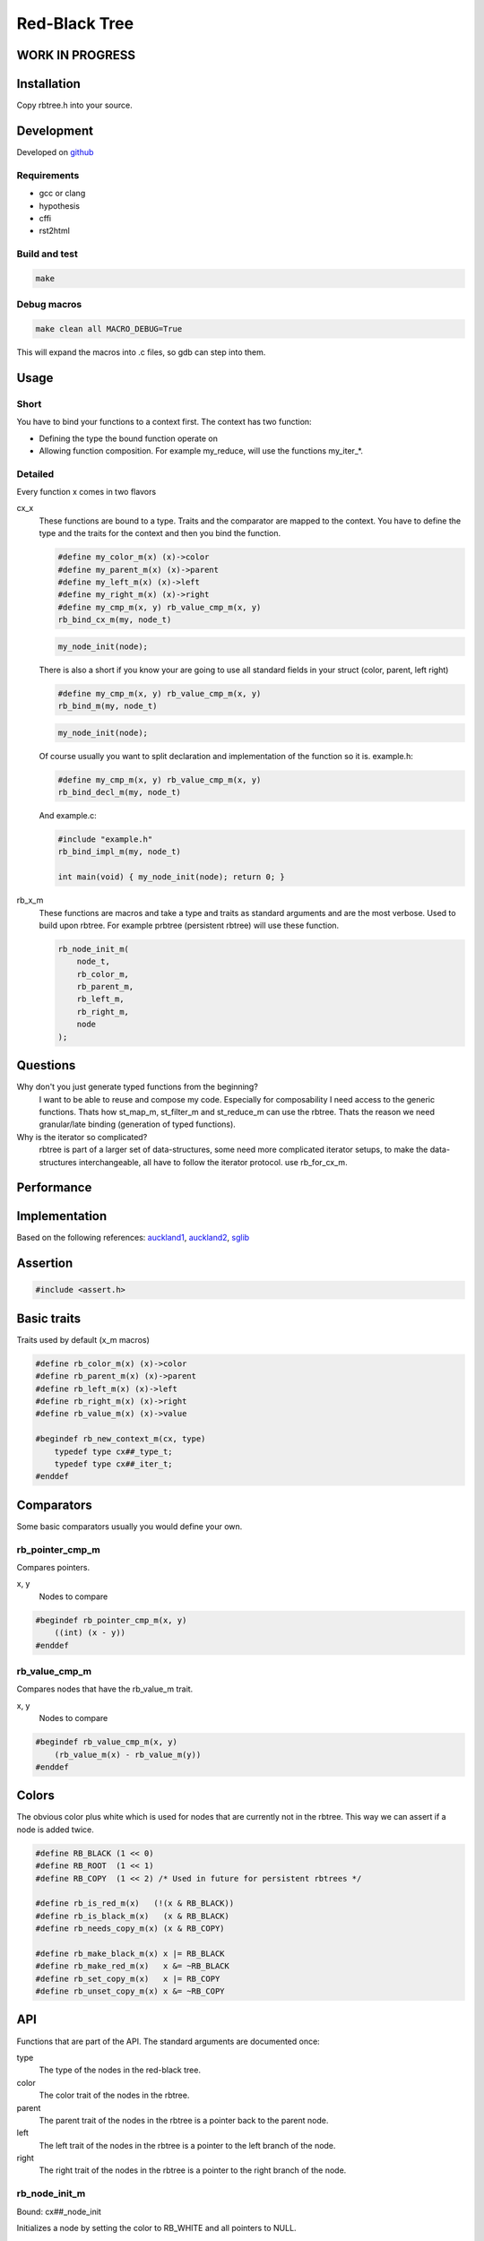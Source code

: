 ==============
Red-Black Tree
==============

WORK IN PROGRESS
================

Installation
============

Copy rbtree.h into your source.

Development
===========

Developed on github_

.. _github: https://github.com/adfinis-sygroup/rbtree

Requirements
------------

* gcc or clang
* hypothesis
* cffi
* rst2html

Build and test
--------------

.. code-block:: bash

   make

Debug macros
------------

.. code-block:: bash

   make clean all MACRO_DEBUG=True

This will expand the macros into .c files, so gdb can step into them.

Usage
=====

Short
-----

You have to bind your functions to a context first. The context has two
function:

* Defining the type the bound function operate on

* Allowing function composition. For example my_reduce, will use the
  functions my_iter_*.

Detailed
--------

Every function x comes in two flavors

cx_x
   These functions are bound to a type. Traits and the comparator are mapped
   to the context. You have to define the type and the traits for the
   context and then you bind the function.

   .. code-block:: cpp

      #define my_color_m(x) (x)->color
      #define my_parent_m(x) (x)->parent
      #define my_left_m(x) (x)->left
      #define my_right_m(x) (x)->right
      #define my_cmp_m(x, y) rb_value_cmp_m(x, y)
      rb_bind_cx_m(my, node_t)

   .. code-block:: cpp

      my_node_init(node);

   There is also a short if you know your are going to use all standard
   fields in your struct (color, parent, left right)

   .. code-block:: cpp

      #define my_cmp_m(x, y) rb_value_cmp_m(x, y)
      rb_bind_m(my, node_t)

   .. code-block:: cpp

      my_node_init(node);

   Of course usually you want to split declaration and implementation of the
   function so it is. example.h:

   .. code-block:: cpp

      #define my_cmp_m(x, y) rb_value_cmp_m(x, y)
      rb_bind_decl_m(my, node_t)

   And example.c:

   .. code-block:: cpp

      #include "example.h"
      rb_bind_impl_m(my, node_t)

      int main(void) { my_node_init(node); return 0; }

rb_x_m
   These functions are macros and take a type and traits as standard
   arguments and are the most verbose. Used to build upon rbtree. For
   example prbtree (persistent rbtree) will use these function.

   .. code-block:: cpp

      rb_node_init_m(
          node_t,
          rb_color_m,
          rb_parent_m,
          rb_left_m,
          rb_right_m,
          node
      );

Questions
=========

Why don't you just generate typed functions from the beginning?
   I want to be able to reuse and compose my code. Especially for
   composability I need access to the generic functions. Thats how st_map_m,
   st_filter_m and st_reduce_m can use the rbtree. Thats the reason we need
   granular/late binding (generation of typed functions).

Why is the iterator so complicated?
   rbtree is part of a larger set of data-structures, some need more
   complicated iterator setups, to make the data-structures interchangeable,
   all have to follow the iterator protocol. use rb_for_cx_m.

Performance
===========

.. image:: https://github.com/ganwell/rbtree/raw/master/perf01.png
   :width: 90%
   :align: center
   :alt: insert

Implementation
==============

Based on the following references: auckland1_, auckland2_, sglib_

.. _auckland1: https://www.cs.auckland.ac.nz/software/AlgAnim/red_black.html
.. _auckland2: https://www.cs.auckland.ac.nz/~jmor159/PLDS210/niemann/s_rbt.txt
.. _sglib: http://sglib.sourceforge.net/doc/index.html#rbtree_api1

Assertion
=========

.. code-block:: cpp

   #include <assert.h>
   

Basic traits
============

Traits used by default (x_m macros)

.. code-block:: cpp

   #define rb_color_m(x) (x)->color
   #define rb_parent_m(x) (x)->parent
   #define rb_left_m(x) (x)->left
   #define rb_right_m(x) (x)->right
   #define rb_value_m(x) (x)->value
   
   #begindef rb_new_context_m(cx, type)
       typedef type cx##_type_t;
       typedef type cx##_iter_t;
   #enddef
   
Comparators
===========

Some basic comparators usually you would define your own.

rb_pointer_cmp_m
----------------

Compares pointers.

x, y
   Nodes to compare

.. code-block:: cpp

   #begindef rb_pointer_cmp_m(x, y)
       ((int) (x - y))
   #enddef
   
rb_value_cmp_m
----------------

Compares nodes that have the rb_value_m trait.

x, y
   Nodes to compare

.. code-block:: cpp

   #begindef rb_value_cmp_m(x, y)
       (rb_value_m(x) - rb_value_m(y))
   #enddef
   
Colors
======

The obvious color plus white which is used for nodes that are currently not
in the rbtree. This way we can assert if a node is added twice.

.. code-block:: cpp

   #define RB_BLACK (1 << 0)
   #define RB_ROOT  (1 << 1)
   #define RB_COPY  (1 << 2) /* Used in future for persistent rbtrees */
   
   #define rb_is_red_m(x)   (!(x & RB_BLACK))
   #define rb_is_black_m(x)   (x & RB_BLACK)
   #define rb_needs_copy_m(x) (x & RB_COPY)
   
   #define rb_make_black_m(x) x |= RB_BLACK
   #define rb_make_red_m(x)   x &= ~RB_BLACK
   #define rb_set_copy_m(x)   x |= RB_COPY
   #define rb_unset_copy_m(x) x &= ~RB_COPY
   
API
===

Functions that are part of the API. The standard arguments are documented
once:

type
   The type of the nodes in the red-black tree.

color
   The color trait of the nodes in the rbtree.

parent
   The parent trait of the nodes in the rbtree is a pointer back to the
   parent node.

left
   The left trait of the nodes in the rbtree is a pointer to the left branch
   of the node.

right
   The right trait of the nodes in the rbtree is a pointer to the right
   branch of the node.

rb_node_init_m
--------------

Bound: cx##_node_init

Initializes a node by setting the color to RB_WHITE and all pointers to
NULL.

node
   The node to initialize.

.. code-block:: cpp

   #begindef rb_node_init_m(
           color,
           parent,
           left,
           right,
           node
   )
   {
       color(node) = 0;
       parent(node) = NULL;
       left(node) = NULL;
       right(node) = NULL;
   }
   #enddef
   
rb_for_cx_m
------------

Generates a for loop header using the iterator.

iter
   The new iterator variable.

elem
   The pointer to the current element.

.. code-block:: cpp

   #begindef rb_for_cx_m(cx, tree, iter, elem)
       for(
               cx##_iter_init(tree, iter, &elem);
               elem != NULL;
               cx##_iter_next(iter, &elem)
       )
   #enddef
   
rb_iter_decl_m
---------------

Also: rb_iter_decl_cx_m

Declare iterator variables.

iter
   The new iterator variable.

elem
   The pointer to the current element.

.. code-block:: cpp

   #begindef rb_iter_decl_m(type, iter, elem)
       type* iter = NULL;
       type* elem = NULL;
   #enddef
   
   #begindef rb_iter_decl_cx_m(cx, iter, elem)
       cx##_type_t* iter = NULL;
       cx##_type_t* elem = NULL;
   #enddef
   
rb_iter_init_m
--------------

Bound: cx##_iter_init

Initialize iterator. It will point to the first element.

tree
   The root node of the tree. Pointer to NULL represents an empty tree.

iter
   The iterator.

elem
   The pointer to the current element.


.. code-block:: cpp

   #begindef rb_iter_init_m(left, tree, elem)
   {
       if(tree == NULL)
           elem = NULL;
       else {
           elem = tree;
           while(left(elem) != NULL)
               elem = left(elem);
       }
   }
   #enddef
   
rb_iter_next_m
--------------

Bound: cx##_iter_next

Initialize iterator. It will point to the first element. The element fill be
NULL, if the iteration is at the end.

elem
   The pointer to the current element.

.. code-block:: cpp

   #begindef _rb_iter_next_m(
       parent,
       left,
       right,
       elem,
       tmp
   )
   do {
       tmp = right(elem);
       if(tmp != NULL) {
           elem = tmp;
           while(left(elem) != NULL)
               elem = left(elem);
           break;
       }
       for(;;) {
           /* Next would be the root, we are done */
           if(parent(elem) == NULL) {
               elem = NULL;
               break;
           }
           tmp = parent(elem);
           /* Are a left node, therefor we are the next node */
           if(elem == left(tmp)) {
               elem = tmp;
               break;
           }
           elem = tmp;
       }
   } while(0)
   #enddef
   
   #begindef rb_iter_next_m(
       type,
       parent,
       left,
       right,
       elem
   )
   {
       type* __rb_next_tmp_;
       _rb_iter_next_m(
           parent,
           left,
           right,
           elem,
           __rb_next_tmp_
       );
   }
   #enddef
   
rb_insert_m
------------

Bound: cx##_insert

Insert the node into the tree. This function might replace the root node
(tree). If an equal node exists in the tree, the node will not be added and
will still be RB_WHITE.

The bound function will return 0 on success.

cmp
   Comparator (rb_pointer_cmp_m or rb_value_cmp_m could be used)

tree
   The root node of the tree. Pointer to NULL represents an empty tree.

node
   The node to insert.

.. code-block:: cpp

   #begindef _rb_insert_m(
           type,
           color,
           parent,
           left,
           right,
           cmp,
           tree,
           node,
           c, /* current */
           p, /* parent */
           r  /* result */
   )
   do {
       assert(node != NULL && "Cannot insert NULL node");
       assert(((
           parent(node) == NULL &&
           left(node) == NULL &&
           right(node) == NULL
       ) || rb_is_black_m(color(node))) && "Node already used");
       if(tree == NULL) {
           tree = node;
           rb_make_black_m(color(tree));
           break;
       } else {
           assert((
               parent(tree) == NULL &&
               rb_is_black_m(color(tree))
           ) && "Tree is not root");
       }
       c = tree;
       p = NULL;
       r = 0;
       while(c != NULL) {
           /* The node is already in the rbtree, we break */
           r = cmp(c, node);
           if(r == 0)
               break;
           p = c;
           /* Smaller on the left, bigger on the right */
           c = r > 0 ? left(c) : right(c);
       }
       /* The node is already in the rbtree, we break */
       if(c != NULL)
           break;
   
       parent(node) = p;
       rb_make_red_m(color(node));
   
       /* Smaller on the left, bigger on the right */
       if(r > 0) {
           assert(left(p) == NULL);
           left(p) = node;
       } else {
           assert(right(p) == NULL);
           right(p) = node;
       }
       /* print_tree(0, tree, NULL); */
       _rb_insert_fix_m(
               type,
               color,
               parent,
               left,
               right,
               tree,
               node
       );
   } while(0);
   #enddef
   
   #begindef rb_insert_m(
           type,
           color,
           parent,
           left,
           right,
           cmp,
           tree,
           node
   )
   {
       type* __rb_ins_current_;
       type* __rb_ins_parent_;
       int   __rb_ins_result_;
       _rb_insert_m(
           type,
           color,
           parent,
           left,
           right,
           cmp,
           tree,
           node,
           __rb_ins_current_,
           __rb_ins_parent_,
           __rb_ins_result_
       )
   }
   #enddef
   
rb_delete_m
------------

Bound: cx##_delete

Insert delete a node from the tree. This function acts on an actual tree
node. If you don't have it use rb_find_m first. The root node (tree) can
change.

node
   The node to delete.

.. code-block:: cpp

   #begindef _rb_delete_m(
           type,
           color,
           parent,
           left,
           right,
           tree,
           node,
           x,
           y
   )
   {
       do {
           assert(tree != NULL && "Cannot remove node from empty tree");
           assert(node != NULL && "Cannot insert NULL node");
           assert((
               parent(node) != NULL ||
               left(node) != NULL ||
               right(node) != NULL ||
               rb_is_black_m(color(node))
           ) && "Node is not in a tree");
           /* This node has at least one NULL node, delete is simple */
           if(left(node) == NULL || right(node) == NULL)
               /* The node is suitable for deletion */
               y = node;
           else {
               /* We need to find another node for deletion that as
                * only one child */
               y = right(node);
               while(left(y) != NULL)
                   y = left(y);
           }
   
           /* If there is child that is not NULL assign it to x.
            * x might still be NULL. */
           x = left(y);
           if(parent(y) != NULL) {
               if (x != NULL)
                   /* TODO is it impossible to get in here? */
                   parent(x) = parent(y);
               else {
                   x = right(y);
                   if(x != NULL)
                       parent(x) = parent(y);
               }
               if(y == left(parent(y)))
                   left(parent(y)) = x;
               else
                   right(parent(y)) = x;
           } else {
               tree = NULL;
               break;
           }
           /*if(x != NULL) {
               _rb_delete_fix_m(
                       type,
                       color,
                       parent,
                       left,
                       right,
                       tree,
                       x
               );
           } else {
               _rb_delete_fix_m(
                       type,
                       color,
                       parent,
                       left,
                       right,
                       tree,
                       parent(y)
               );
           }*/
           /* Replace y with node */
           if(y != node) {
               if(parent(node) != NULL) {
                   if(node == left(parent(node)))
                       left(parent(node)) = y;
                   else
                       right(parent(node)) = y;
               }
               parent(y) = parent(node);
               left(y) = left(node);
               right(y) = right(node);
           }
       } while(0);
       parent(node) = NULL;
       left(node) = NULL;
       right(node) = NULL;
       color(node) = 0;
   }
   #enddef
   
   #begindef rb_delete_m(
           type,
           color,
           parent,
           left,
           right,
           tree,
           node
   )
   {
       type* __rb_del_x_;
       type* __rb_del_y_;
       _rb_delete_m(
           type,
           color,
           parent,
           left,
           right,
           tree,
           node,
           __rb_del_x_,
           __rb_del_y_
       )
   }
   #enddef
   
rb_bind_decl_m
--------------

Bind rbtree functions to a context. This only generates declarations.

rb_bind_decl_cx_m is just an alias for consistency.

cx
   Name of the new context.

type
   The type of the nodes in the red-black tree.

.. code-block:: cpp

   #begindef rb_bind_decl_cx_m(cx, type)
       rb_new_context_m(cx, type)
       void
       cx##_iter_init(
               type* tree,
               cx##_iter_t* iter,
               type** elem
       );
       void
       cx##_iter_next(
               cx##_iter_t* iter,
               type** elem
       );
       void
       cx##_node_init(
               type* node
       );
       int
       cx##_insert(
               type** tree,
               type* node
       );
       void
       cx##_delete(
               type** tree,
               type* node
       );
       void
       cx##_check_tree(type* tree);
       void
       cx##_check_tree_rec(
               type* tree,
               int depth,
               int *pathdepth
       );
   #enddef
   #define rb_bind_decl_m(cx, type) rb_bind_decl_cx_m(cx, type)
   
rb_bind_impl_m
--------------

Bind rbtree functions to a context. This only generates implementations.

rb_bind_impl_m uses the standard traits: rb_color_m, rb_parent_m,
rb_left_m, rb_right_m, whereas rb_bind_impl_cx_m expects you to create:
cx##_color_m, cx##_parent_m, cx##_left_m, cx##_right_m.

cx
   Name of the new context.

type
   The type of the nodes in the red-black tree.

.. code-block:: cpp

   #begindef _rb_bind_impl_tr_m(
           cx,
           type,
           color,
           parent,
           left,
           right,
           cmp
   )
       void
       cx##_iter_init(
               type* tree,
               cx##_iter_t* iter,
               type** elem
       )
       {
           (void)(iter);
           rb_iter_init_m(left, tree, *elem);
       }
       void
       cx##_iter_next(
               cx##_iter_t* iter,
               type** elem
       )
       {
           (void)(iter);
           rb_iter_next_m(
               type,
               parent,
               left,
               right,
               *elem
           )
       }
       void
       cx##_node_init(
               type* node
       )
       {
           rb_node_init_m(
                   color,
                   parent,
                   left,
                   right,
                   node
           );
       }
       int
       cx##_insert(
               type** tree,
               type* node
       )
       {
           rb_insert_m(
               type,
               color,
               parent,
               left,
               right,
               cmp,
               *tree,
               node
           );
           return (
               parent(node) != NULL ||
               left(node) != NULL ||
               right(node) != NULL ||
               *tree == node
           );
       }
       void
       cx##_delete(
               type** tree,
               type* node
       ) rb_delete_m(
           type,
           color,
           parent,
           left,
           right,
           *tree,
           node
       )
       void
       cx##_check_tree(type* tree)
       {
           int pathdepth = -1;
           cx##_check_tree_rec(tree, 0, &pathdepth);
       }
       void
       cx##_check_tree_rec(
               type* tree,
               int depth,
               int *pathdepth
       ) rb_check_tree_m(
           cx,
           type,
           color,
           parent,
           left,
           right,
           cmp,
           tree,
           depth,
           *pathdepth
       )
   #enddef
   
   #begindef rb_bind_impl_cx_m(cx, type)
       _rb_bind_impl_tr_m(
           cx,
           type,
           cx##_color_m,
           cx##_parent_m,
           cx##_left_m,
           cx##_right_m,
           cx##_cmp_m
       )
   #enddef
   
   #begindef rb_bind_impl_m(cx, type)
       _rb_bind_impl_tr_m(
           cx,
           type,
           rb_color_m,
           rb_parent_m,
           rb_left_m,
           rb_right_m,
           cx##_cmp_m
       )
   #enddef
   
   #begindef rb_bind_cx_m(cx, type)
       rb_bind_decl_cx_m(cx, type)
       rb_bind_impl_cx_m(cx, type)
   #enddef
   
   #begindef rb_bind_m(cx, type)
       rb_bind_decl_m(cx, type)
       rb_bind_impl_m(cx, type)
   #enddef
   
rb_check_tree_m
----------------

Recursive: only works bound cx##_check_tree

Check consistency of a tree

node
   Node to check

result
   Zero on success, other on failure

.. code-block:: cpp

   #begindef _rb_check_tree_m(
           cx,
           type,
           color,
           parent,
           left,
           right,
           cmp,
           node,
           depth,
           pathdepth,
           tmp
   )
   {
       if(node == NULL) {
           if(pathdepth < 0)
               pathdepth = depth;
           else
               assert(pathdepth == depth);
       } else {
           tmp = left(node);
           if(tmp != NULL)
               assert(cmp(tmp, node) < 0);
           tmp = right(node);
           if(tmp != NULL)
               assert(cmp(tmp, node) > 0);
           if(rb_is_red_m(color(node))) {
               tmp = left(node);
               if(tmp != NULL)
                   assert(rb_is_black_m(color(tmp)));
               tmp = right(node);
               if(tmp != NULL)
                   assert(rb_is_black_m(color(tmp)));
               cx##_check_tree_rec(left(node), depth, &pathdepth);
               cx##_check_tree_rec(right(node), depth, &pathdepth);
           } else {
               cx##_check_tree_rec(left(node), depth + 1, &pathdepth);
               cx##_check_tree_rec(right(node), depth + 1, &pathdepth);
           }
       }
   }
   #enddef
   #begindef rb_check_tree_m(
           cx,
           type,
           color,
           parent,
           left,
           right,
           cmp,
           node,
           depth,
           pathdepth
   )
   {
       type* __rb_check_tmp_;
       _rb_check_tree_m(
           cx,
           type,
           color,
           parent,
           left,
           right,
           cmp,
           node,
           depth,
           pathdepth,
           __rb_check_tmp_
       )
   }
   #enddef
   
Private
=======

Functions that are used internally.

_rb_rotate_left_m
------------------

Internal: not bound

A rotation is a local operation in a search tree that preserves in-order
traversal key ordering. Used to fix insert/deletion discrepancies. This
operation might change the current root.

_rb_rotate_right_m is _rb_rotate_left_m where left and right had been
switched.

tree
   The root node of the tree. Pointer to NULL represents an empty tree.

node
   The node to initialize.

.. code-block:: text

              .---.   rotate_right   .---.
              | y |     ------->     | x |
              .---.                  .---.
             /     ∖                /     ∖
        .---'     .-'-.        .---'      .'--.
        | x |     | C |        | A |      | y |
        .---.     '---'        '---'      .---.
       /     ∖                           /     ∖
    .-'-.    .'--.                    .-'-.    .'--.
    | A |    | B |      <------       | B |    | C |
    '---'    '---'    rotate_left     '---'    '---'

.. code-block:: cpp

   #begindef __rb_rotate_left_m(
           color,
           parent,
           left,
           right,
           tree,
           node,
           x,
           y
   )
   do {
       x = node;
       y = right(x);
       /* Rotation doesn't make sense if y is NULL */
       if(y == NULL)
           break;
   
       /* Turn y's left sub-tree into x's right sub-tree */
       right(x) = left(y);
       if(left(y) != NULL)
           parent(left(y)) = x;
       /* y's new parent was x's parent */
       parent(y) = parent(x);
       /* Set the parent to point to y instead of x */
       /* First see whether we're at the root */
       if(parent(x) == NULL)
           tree = y;
       else {
           if(x == left(parent(x)))
               /* x was on the left of its parent */
               left(parent(x)) = y;
           else
               /* x must have been on the right */
               right(parent(x)) = y;
       }
       /* Finally, put x on y's left */
       left(y) = x;
       parent(x) = y;
   } while(0)
   #enddef
   
   #begindef _rb_rotate_left_m(
           type,
           color,
           parent,
           left,
           right,
           tree,
           node
   )
   {
       type* __rb_rot_x_;
       type* __rb_rot_y_;
       __rb_rotate_left_m(
           color,
           parent,
           left,
           right,
           tree,
           node,
           __rb_rot_x_,
           __rb_rot_y_
       );
   }
   #enddef
   
   #begindef _rb_rotate_left_tr_m(cx, tree, node)
       _rb_rotate_left_m(
           cx##_type_t,
           rb_color_m,
           rb_parent_m,
           rb_left_m,
           rb_right_m,
           tree,
           node
       )
   #enddef
   
   #begindef _rb_rotate_right_m(
           type,
           color,
           parent,
           left,
           right,
           tree,
           node
   )
       _rb_rotate_left_m(
           type,
           color,
           parent,
           right, /* Switched */
           left,  /* Switched */
           tree,
           node
       )
   #enddef
   
   #begindef _rb_rotate_right_tr_m(cx, tree, node)
       _rb_rotate_right_m(
           cx##_type_t,
           rb_color_m,
           rb_parent_m,
           rb_left_m,
           rb_right_m,
           tree,
           node
       )
   #enddef
   
_rb_insert_fix_m
----------------

Internal: not bound

After insert new node is labeled red, and possibly destroys the red-black
property. The main loop moves up the tree, restoring the red-black property.

tree
   The root node of the tree. Pointer to NULL represents an empty tree.

node
   The start-node to fix.

.. code-block:: cpp

   #begindef __rb_insert_fix_m(
           type,
           color,
           parent,
           left,
           right,
           tree,
           node,
           x,
           y
   )
   {
       x = node;
       while(
               (x != tree) &&
               rb_is_red_m(color(parent(x)))
       ) {
           if(parent(x) == left(parent(parent(x)))) {
               _rb_insert_fix_node_m(
                   type,
                   color,
                   parent,
                   left,
                   right,
                   _rb_rotate_left_m,
                   _rb_rotate_right_m,
                   tree,
                   x,
                   y
               );
           } else {
               _rb_insert_fix_node_m(
                   type,
                   color,
                   parent,
                   right, /* Switched */
                   left, /* Switched */
                   _rb_rotate_left_m,
                   _rb_rotate_right_m,
                   tree,
                   x,
                   y
               );
           }
       }
       rb_make_black_m(color(tree));
   }
   #enddef
   
   #begindef _rb_insert_fix_m(
           type,
           color,
           parent,
           left,
           right,
           tree,
           node
   )
   {
       type* __rb_insf_x_;
       type* __rb_insf_y_;
       __rb_insert_fix_m(
           type,
           color,
           parent,
           left,
           right,
           tree,
           node,
           __rb_insf_x_,
           __rb_insf_y_
       );
   }
   #enddef
   
   #begindef _rb_insert_fix_node_m(
           type,
           color,
           parent,
           left,
           right,
           rot_left,
           rot_right,
           tree,
           x,
           y
   )
   {
       /* If x's parent is a left, y is x's right 'uncle' */
       y = right(parent(parent(x)));
       /* Null means the node is black by spec */
       if(y != NULL && rb_is_red_m(color(y))) {
           /* case 1 - change the colors */
           rb_make_black_m(color(parent(x)));
           rb_make_black_m(color(y));
           rb_make_red_m(color(parent(parent(x))));
           /* Move x up the tree */
           x = parent(parent(x));
       } else {
           /* y is a black node */
           if(x == right(parent(x))) {
               /* and x is to the right
                * case 2 - move x up and rotate */
               x = parent(x);
               rot_left(
                   type,
                   color,
                   parent,
                   left,
                   right,
                   tree,
                   x
               );
           }
           if(parent(parent(x)) != NULL) {
               rb_make_black_m(color(parent(x)));
               rb_make_red_m(color(parent(parent(x))));
               rot_right(
                   type,
                   color,
                   parent,
                   left,
                   right,
                   tree,
                   parent(parent(x))
               );
           }
       }
   }
   #enddef
   
_rb_delete_fix_m
----------------

Internal: not bound

TODO

tree
   The root node of the tree. Pointer to NULL represents an empty tree.

node
   The start-node to fix.

.. code-block:: cpp

   #begindef __rb_delete_fix_m(
           type,
           color,
           parent,
           left,
           right,
           tree,
           node,
           x,
           y
   )
   {
       x = node;
       while(
               (x != tree) &&
               rb_is_black_m(color(parent(x)))
       ) {
           if(x == left(parent(x))) {
               _rb_delete_fix_node_m(
                   type,
                   color,
                   parent,
                   left,
                   right,
                   _rb_rotate_left_m,
                   _rb_rotate_right_m,
                   tree,
                   x,
                   y
               );
           } else {
               _rb_delete_fix_node_m(
                   type,
                   color,
                   parent,
                   right, /* Switched */
                   left, /* Switched */
                   _rb_rotate_left_m,
                   _rb_rotate_right_m,
                   tree,
                   x,
                   y
               );
           }
       }
       if(x != NULL) /* Null already means black */
           rb_make_black_m(color(x));
   }
   #enddef
   
   #begindef _rb_delete_fix_m(
           type,
           color,
           parent,
           left,
           right,
           tree,
           node
   )
   {
       type* __rb_delf_x_;
       type* __rb_delf_y_;
       __rb_delete_fix_m(
           type,
           color,
           parent,
           left,
           right,
           tree,
           node,
           __rb_delf_x_,
           __rb_delf_y_
       );
   }
   #enddef
   
   #begindef _rb_delete_fix_node_m(
           type,
           color,
           parent,
           left,
           right,
           rot_left,
           rot_right,
           tree,
           x,
           y
   )
   {
       /* If x's parent is a left, y is x's right 'uncle' */
       y = right(parent(x));
       /* Null means the node is black by spec */
       if(rb_is_red_m(color(y))) {
           /* case 1 - change the colors and rotate */
           rb_make_black_m(color(y));
           rb_make_red_m(color(parent(x)));
           rot_left(
               type,
               color,
               parent,
               left,
               right,
               tree,
               parent(x)
           );
           y = right(parent(x));
       }
       if((
               rb_is_black_m(color(left(x))) &&
               rb_is_black_m(color(right(x)))
       )) {
           /* case 2 - make this node red if below is a black layer */
           rb_make_red_m(color(y));
           x = parent(x);
       } else {
           /* TODO comment these cases */
           if(rb_is_black_m(color(right(y)))) {
               rb_make_black_m(color(left(y)));
               rb_make_red_m(color(y));
               rot_right(
                   type,
                   color,
                   parent,
                   left,
                   right,
                   tree,
                   y
               );
               y = right(parent(x));
           }
           color(y) = color(parent(x));
           rb_make_black_m(color(parent(x)));
           rb_make_black_m(color(right(y)));
           rot_left(
               type,
               color,
               parent,
               left,
               right,
               tree,
               parent(x)
           );
           x = tree;
       }
   }
   #enddef
